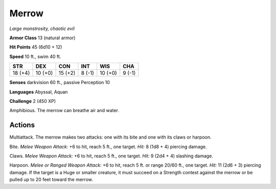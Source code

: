 Merrow
------


.. https://stackoverflow.com/questions/11984652/bold-italic-in-restructuredtext

.. raw:: html

   <style type="text/css">
     span.bolditalic {
       font-weight: bold;
       font-style: italic;
     }
   </style>

.. role:: bi
   :class: bolditalic


*Large monstrosity, chaotic evil*

**Armor Class** 13 (natural armor)

**Hit Points** 45 (6d10 + 12)

**Speed** 10 ft., swim 40 ft.

+-----------+-----------+-----------+-----------+-----------+-----------+
| STR       | DEX       | CON       | INT       | WIS       | CHA       |
+===========+===========+===========+===========+===========+===========+
| 18 (+4)   | 10 (+0)   | 15 (+2)   | 8 (-1)    | 10 (+0)   | 9 (-1)    |
+-----------+-----------+-----------+-----------+-----------+-----------+

**Senses** darkvision 60 ft., passive Perception 10

**Languages** Abyssal, Aquan

**Challenge** 2 (450 XP)

:bi:`Amphibious`. The merrow can breathe air and water.


Actions
^^^^^^^

:bi:`Multiattack`. The merrow makes two attacks: one with its bite and
one with its claws or harpoon.

:bi:`Bite`. *Melee Weapon Attack:* +6 to hit, reach 5 ft., one target.
*Hit:* 8 (1d8 + 4) piercing damage.

:bi:`Claws.` *Melee Weapon Attack:* +6 to hit, reach 5 ft., one target.
*Hit:* 9 (2d4 + 4) slashing damage.

:bi:`Harpoon`. *Melee or Ranged Weapon Attack:* +6 to hit, reach 5 ft.
or range 20/60 ft., one target. *Hit:* 11 (2d6 + 3) piercing damage. If
the target is a Huge or smaller creature, it must succeed on a Strength
contest against the merrow or be pulled up to 20 feet toward the merrow.

